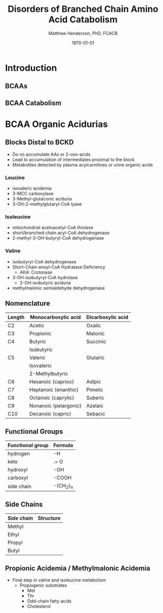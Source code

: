 #+TITLE: Disorders of Branched Chain Amino Acid Catabolism
#+AUTHOR: Matthew Henderson, PhD, FCACB
#+DATE: \today


* Introduction
** BCAAs

#+BEGIN_EXPORT LaTeX
\centering
\chemname{\chemfig[][scale=.75]{^{+}H_3N-C(-[2]COO^{-})(-[6]CH(-[7]CH_3)(-[5]CH_3))-H}}{\small valine}
\chemname{\chemfig[][scale=.75]{^{+}H_3N-C(-[2]COO^{-})(-[6]CH_2-[6]CH(-[7]CH_3)(-[5]CH_3))-H}}{\small leucine}
\chemname{\chemfig[][scale=.75]{^{+}H_3N-C(-[2]COO^{-})(-[6]CH(-CH_3)-[6]CH_2-[6]CH_3)-H}}{\small isoleucine}
#+END_EXPORT


** BCAA Catabolism

#+CAPTION[BCAA Catabolism]:BCAA Catabolism
#+NAME: fig:bcaa_cat
#+ATTR_LaTeX: :width 0.9\textwidth
[[./bcaa_oa/figures/bcaa.png]]

* BCAA Organic Acidurias

** Blocks Distal to BCKD 
- Do no accumulate AAs or 2-oxo-acids
- Lead to accumulation of intermediates proximal to the block
- Metabolites detected by plasma acylcarnitines or urine organic acids
*** Leucine
- isovaleric acidemia
- 3-MCC carboxylase 
- 3-Methyl-glutaconic aciduria
- 3-OH-2-methylglutaryl-CoA lyase 

*** Isoleucine
- mitochondrial acetoacetyl-CoA thiolase
- short/branched chain acyl-CoA dehydrogenase
- 2-methyl-3-OH-butyryl-CoA dehydrogenase

*** Valine
- isobutyryl-CoA dehydrogenase
- Short-Chain enoyl-CoA Hydratase Deficiency
  - AKA: Crotonase
- 3-OH-isobutyryl-CoA hydrolase
  - 2-OH-isobutyric aciduria
- methylmalonic semialdehyde dehydrogenase

** Nomenclature

| Length | Monocarboxylic acid   | Dicarboxylic acid |
|--------+-----------------------+-------------------|
| C2     | Acetic                | Oxalic            |
| C3     | Propionic             | Malonic           |
| C4     | Butyric               | Succinic          |
|        | Isobutyric            |                   |
| C5     | Valeric               | Glutaric          |
|        | Isovaleric            |                   |
|        | 2-Methylbutyric       |                   |
| C6     | Hexanoic (caprioc)    | Adipic            |
| C7     | Heptanoic (enanthic)  | Pimelic           |
| C8     | Octanoic (caprylic)   | Suberic           |
| C9     | Nonanoic (pelargonic) | Azelaic           |
| C10    | Decanoic (capric)     | Sebacic           |

** Functional Groups

#+BEGIN_EXPORT LaTeX
\centering
\chemfig{X-C(-[2]X)(-[6]X)-C(-[2]X)(-[6]X)-C(-[7]OH)=[1]O}
#+END_EXPORT

| Functional group | Formula            |
|------------------+--------------------|
| hydrogen         | -H                 |
| keto             | .= O               |
| hydroxyl         | -OH                |
| carboxyl         | -COOH              |
| side chain       | -(CH$_2$)$_n$      |

** Side Chains

#+BEGIN_EXPORT LaTeX
\centering
\chemfig{X-C(-[2]X)(-[6]X)-C(-[2]X)(-[6]X)-C(-[7]OH)=[1]O}
#+END_EXPORT

| Side chain | Structure                      |
|------------+--------------------------------|
| Methyl     | \chemfig{CH_3-}                |
| Ethyl      | \chemfig{CH_3-CH_2-}           |
| Propyl     | \chemfig{CH_3-CH_2-CH_2-}      |
| Butyl      | \chemfig{CH_3-CH_2-CH_2-CH_2-} |


** Propionic Acidemia / Methylmalonic Acidemia

- Final step in valine and isoleucine metabolism
  - Propiogenic substrates
    - Met
    - Thr
    - Odd-chain fatty acids
    - Cholesterol

